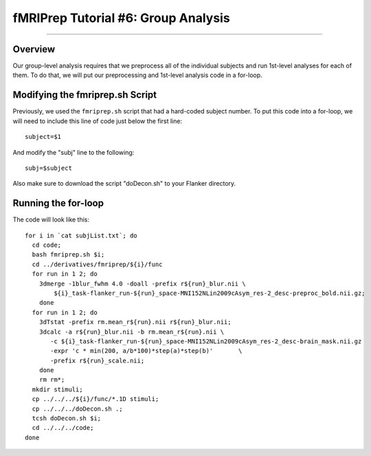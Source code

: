 .. _fMRIPrep_Demo_6_GroupAnalysis:

====================================
fMRIPrep Tutorial #6: Group Analysis
====================================

---------

Overview
********

Our group-level analysis requires that we preprocess all of the individual subjects and run 1st-level analyses for each of them. To do that, we will put our preprocessing and 1st-level analysis code in a for-loop.

Modifying the fmriprep.sh Script
********************************

Previously, we used the ``fmriprep.sh`` script that had a hard-coded subject number. To put this code into a for-loop, we will need to include this line of code just below the first line:

::

  subject=$1
  
And modify the "subj" line to the following:

::

  subj=$subject
  
Also make sure to download the script "doDecon.sh" to your Flanker directory.
  
Running the for-loop
********************

The code will look like this:

::

  for i in `cat subjList.txt`; do
    cd code;
    bash fmriprep.sh $i;
    cd ../derivatives/fmriprep/${i}/func
    for run in 1 2; do
      3dmerge -1blur_fwhm 4.0 -doall -prefix r${run}_blur.nii \
          ${i}_task-flanker_run-${run}_space-MNI152NLin2009cAsym_res-2_desc-preproc_bold.nii.gz;
      done
    for run in 1 2; do
      3dTstat -prefix rm.mean_r${run}.nii r${run}_blur.nii;
      3dcalc -a r${run}_blur.nii -b rm.mean_r${run}.nii \
         -c ${i}_task-flanker_run-${run}_space-MNI152NLin2009cAsym_res-2_desc-brain_mask.nii.gz                            \
         -expr 'c * min(200, a/b*100)*step(a)*step(b)'       \
         -prefix r${run}_scale.nii;
      done
      rm rm*;
    mkdir stimuli;
    cp ../../../${i}/func/*.1D stimuli;
    cp ../../../doDecon.sh .;
    tcsh doDecon.sh $i;
    cd ../../../code;
  done
    
